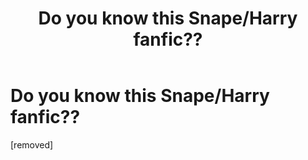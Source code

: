 #+TITLE: Do you know this Snape/Harry fanfic??

* Do you know this Snape/Harry fanfic??
:PROPERTIES:
:Score: 1
:DateUnix: 1578954352.0
:DateShort: 2020-Jan-14
:FlairText: Request
:END:
[removed]

